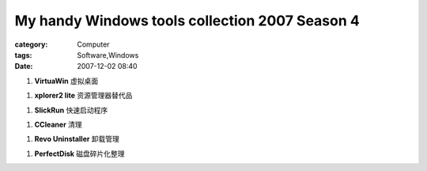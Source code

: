 ##############################################################################################
My handy Windows tools collection 2007 Season 4
##############################################################################################
:category: Computer
:tags: Software,Windows
:date: 2007-12-02 08:40



1. **VirtuaWin** 虚拟桌面

1. **xplorer2 lite** 资源管理器替代品

1. **SlickRun** 快速启动程序

1. **CCleaner** 清理

1. **Revo Uninstaller** 卸载管理

1. **PerfectDisk** 磁盘碎片化整理



